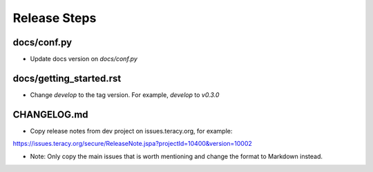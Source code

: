 Release Steps
=============

docs/conf.py
------------

- Update docs version on `docs/conf.py`

docs/getting_started.rst
------------------------

- Change `develop` to the tag version. For example, `develop` to `v0.3.0`

CHANGELOG.md
------------

- Copy release notes from dev project on issues.teracy.org, for example:

https://issues.teracy.org/secure/ReleaseNote.jspa?projectId=10400&version=10002

- Note: Only copy the main issues that is worth mentioning and change the format to Markdown instead.
